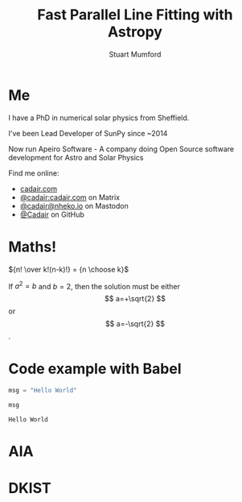 #+REVEAL_ROOT: ./src/reveal.js/
#+REVEAL_MATHJAX_URL: ./src/mathjax/es5/tex-chtml.js
#+REVEAL_HIGHLIGHT_CSS: %r/plugin/highlight/monokai.css
#+REVEAL_PLUGINS: (highlight notes)
#+REVEAL_THEME: simple
#+REVEAL_DEFAULT_SLIDE_BACKGROUND: ./images/background_1.jpg
#+REVEAL_TITLE_SLIDE_BACKGROUND: ./images/background_1.jpg
#+OPTIONS: toc:nil
#+OPTIONS: num:nil
#+REVEAL_EXTRA_CSS: org.css
#+REVEAL_POSTAMBLE: <script>Reveal.configure({ hash:true });</script>

#+TITLE: Fast Parallel Line Fitting with Astropy
#+AUTHOR: Stuart Mumford
#+REVEAL_TITLE_SLIDE: <h3>%t</h3>
#+REVEAL_TITLE_SLIDE: <h4>%a</h4>
#+REVEAL_TITLE_SLIDE: <div class="three-columns" style="align-items: center;"><a href="https://aperio.software"><img src='images/aperio.svg'/></a><div></div><a href="https://sunpy.org"><img src='images/sunpy.svg'/></a></div>

* Me
:PROPERTIES:
:CUSTOM_ID: me
:END:

#+REVEAL_HTML: <div class='left-large'>

I have a PhD in numerical solar physics from Sheffield.

I've been Lead Developer of SunPy since ~2014

Now run Apeiro Software - A company doing Open Source software development for Astro and Solar Physics

#+REVEAL_HTML: <hr>
Find me online:

- [[https://cadair.com][cadair.com]]
- [[https://matrix.to/#/@cadair:cadair.com][@cadair:cadair.com]] on Matrix
- [[https://mastodon.matrix.org/@Cadair][@cadair@nheko.io]] on Mastodon
- [[https://github.com/Cadair][@Cadair]] on GitHub

#+REVEAL_HTML: </div>

#+REVEAL_HTML: <div class='right-small'>

#+attr_html: :width 100%
[[./images/cadair.jpg]]

#+REVEAL_HTML: </div>

# Some Maths
* Maths!

${n! \over k!(n-k)!} = {n \choose k}$

\begin{equation}
x=\sqrt{b}
\end{equation}

If $a^2=b$ and \( b=2 \), then the solution must be either $$ a=+\sqrt{2} $$ or \[ a=-\sqrt{2} \].

* Code example with Babel

#+begin_src python :session example :exports both
  msg = "Hello World"

  msg
#+end_src

#+RESULTS:
: Hello World

* AIA
  :PROPERTIES:
  :reveal_background: ./images/fulldiskmulticolor.jpg
  :reveal_background_trans: slide
  :END:

* DKIST
  :PROPERTIES:
  :reveal_background:
  :reveal_extra_attr: data-background-video="https://nso1.b-cdn.net/wp-content/uploads/2016/04/DKIST-First-Light-MZ-crop1-loop_FHD-H264.mp4" data-background-video-loop
  :END:
